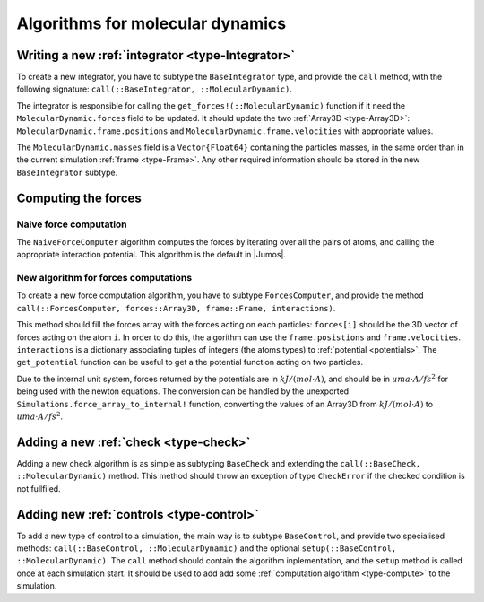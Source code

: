 Algorithms for molecular dynamics
=================================

Writing a new :ref:`integrator <type-Integrator>`
-------------------------------------------------------

To create a new integrator, you have to subtype the ``BaseIntegrator`` type, and
provide the ``call`` method, with the following signature:
``call(::BaseIntegrator, ::MolecularDynamic)``.

The integrator is responsible for calling the ``get_forces!(::MolecularDynamic)``
function if it need the ``MolecularDynamic.forces`` field to be updated. It should
update the two :ref:`Array3D <type-Array3D>`: ``MolecularDynamic.frame.positions``
and ``MolecularDynamic.frame.velocities`` with appropriate values.

The ``MolecularDynamic.masses`` field is a ``Vector{Float64}`` containing the particles
masses, in the same order than in the current simulation :ref:`frame <type-Frame>`.
Any other required information should be stored in the new ``BaseIntegrator`` subtype.

Computing the forces
--------------------

.. _type-NaiveForceComputer:

Naive force computation
^^^^^^^^^^^^^^^^^^^^^^^

The ``NaiveForceComputer`` algorithm computes the forces by iterating over all the
pairs of atoms, and calling the appropriate interaction potential. This algorithm
is the default in |Jumos|.

New algorithm for forces computations
^^^^^^^^^^^^^^^^^^^^^^^^^^^^^^^^^^^^^

To create a new force computation algorithm, you have to subtype ``ForcesComputer``,
and provide the method ``call(::ForcesComputer, forces::Array3D, frame::Frame,
interactions)``.

This method should fill the forces array with the forces acting on each particles:
``forces[i]`` should be the 3D vector of forces acting on the atom ``i``. In order
to do this, the algorithm can use the ``frame.posistions`` and ``frame.velocities``.
``interactions`` is a dictionary associating tuples of integers (the atoms types)
to :ref:`potential <potentials>`. The ``get_potential`` function can be useful
to get a the potential function acting on two particles.

.. function:: get_potential(interactions, topology, i, j)

    Returns the potential between the atom i and the atom j in the topology.

Due to the internal unit system, forces returned by the potentials are in
:math:`kJ/(mol \cdot A)`, and should be in :math:`uma \cdot A / fs^2` for being
used with the newton equations.  The conversion can be handled by the unexported
``Simulations.force_array_to_internal!`` function, converting the values of an
Array3D from :math:`kJ/(mol \cdot A)` to :math:`uma \cdot A / fs^2`.

Adding a new :ref:`check <type-check>`
--------------------------------------

Adding a new check algorithm is as simple as subtyping ``BaseCheck`` and extending
the ``call(::BaseCheck, ::MolecularDynamic)`` method. This method should throw an
exception of type ``CheckError`` if the checked condition is not fullfiled.

.. jl:type:: CheckError

    Customs exception providing a specific error message for simulation checking.

    .. code-block:: jlcon

        julia> throw(CheckError("This is a message"))
        ERROR: Error in simulation :
        This is a message
        in __text at no file (repeats 3 times)

Adding new :ref:`controls <type-control>`
-----------------------------------------

To add a new type of control to a simulation, the main way is to subtype
``BaseControl``, and provide two specialised methods: ``call(::BaseControl,
::MolecularDynamic)`` and the optional ``setup(::BaseControl, ::MolecularDynamic)``.
The ``call`` method should contain the algorithm inplementation, and the ``setup``
method is called once at each simulation start. It should be used to add add some
:ref:`computation algorithm <type-compute>` to the simulation.
